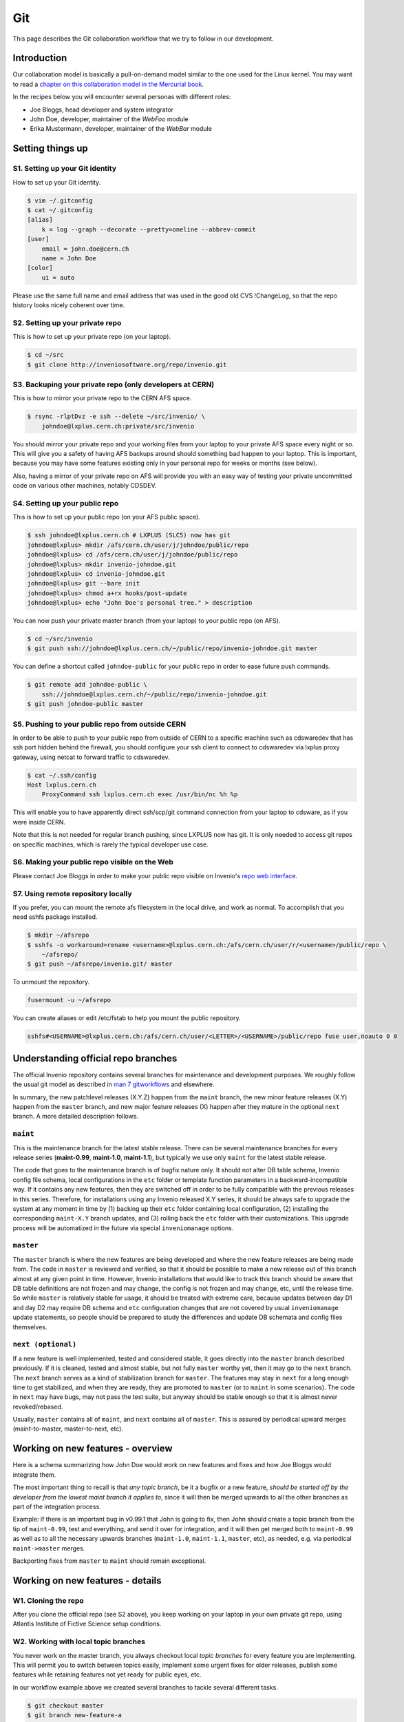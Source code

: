 ..  This file is part of Invenio
    Copyright (C) 2014, 2015 CERN.

    Invenio is free software; you can redistribute it and/or
    modify it under the terms of the GNU General Public License as
    published by the Free Software Foundation; either version 2 of the
    License, or (at your option) any later version.

    Invenio is distributed in the hope that it will be useful, but
    WITHOUT ANY WARRANTY; without even the implied warranty of
    MERCHANTABILITY or FITNESS FOR A PARTICULAR PURPOSE.  See the GNU
    General Public License for more details.

    You should have received a copy of the GNU General Public License
    along with Invenio; if not, write to the Free Software Foundation, Inc.,
    59 Temple Place, Suite 330, Boston, MA 02111-1307, USA.

.. _git-workflow:

Git
===

This page describes the Git collaboration workflow that we try to
follow in our development.

Introduction
------------

Our collaboration model is basically a pull-on-demand model similar to
the one used for the Linux kernel.  You may want to read a
`chapter on this collaboration model in the Mercurial book
<http://hgbook.red-bean.com/read/collaborating-with-other-people.html>`_.

In the recipes below you will encounter several personas with
different roles:

* Joe Bloggs, head developer and system integrator
* John Doe, developer, maintainer of the *WebFoo* module
* Erika Mustermann, developer, maintainer of the *WebBar* module


Setting things up
-----------------

S1. Setting up your Git identity
~~~~~~~~~~~~~~~~~~~~~~~~~~~~~~~~

How to set up your Git identity.

.. code-block:: console

    $ vim ~/.gitconfig
    $ cat ~/.gitconfig
    [alias]
        k = log --graph --decorate --pretty=oneline --abbrev-commit
    [user]
        email = john.doe@cern.ch
        name = John Doe
    [color]
        ui = auto


Please use the same full name and email address that was used in the
good old CVS !ChangeLog, so that the repo history looks nicely
coherent over time.

S2. Setting up your private repo
~~~~~~~~~~~~~~~~~~~~~~~~~~~~~~~~

This is how to set up your private repo (on your laptop).

.. code-block:: console

    $ cd ~/src
    $ git clone http://inveniosoftware.org/repo/invenio.git


S3. Backuping your private repo (only developers at CERN)
~~~~~~~~~~~~~~~~~~~~~~~~~~~~~~~~~~~~~~~~~~~~~~~~~~~~~~~~~

This is how to mirror your private repo to the CERN AFS space.

.. code-block:: console

    $ rsync -rlptDvz -e ssh --delete ~/src/invenio/ \
        johndoe@lxplus.cern.ch:private/src/invenio


You should mirror your private repo and your working files from your
laptop to your private AFS space every night or so.  This will give
you a safety of having AFS backups around should something bad happen
to your laptop.  This is important, because you may have some features
existing only in your personal repo for weeks or months (see below).

Also, having a mirror of your private repo on AFS will provide you
with an easy way of testing your private uncommitted code on various
other machines, notably CDSDEV.

S4. Setting up your public repo
~~~~~~~~~~~~~~~~~~~~~~~~~~~~~~~

This is how to set up your public repo (on your AFS public space).

.. code-block:: console

    $ ssh johndoe@lxplus.cern.ch # LXPLUS (SLC5) now has git
    johndoe@lxplus> mkdir /afs/cern.ch/user/j/johndoe/public/repo
    johndoe@lxplus> cd /afs/cern.ch/user/j/johndoe/public/repo
    johndoe@lxplus> mkdir invenio-johndoe.git
    johndoe@lxplus> cd invenio-johndoe.git
    johndoe@lxplus> git --bare init
    johndoe@lxplus> chmod a+rx hooks/post-update
    johndoe@lxplus> echo "John Doe's personal tree." > description


You can now push your private master branch (from your laptop) to your
public repo (on AFS).

.. code-block:: console

    $ cd ~/src/invenio
    $ git push ssh://johndoe@lxplus.cern.ch/~/public/repo/invenio-johndoe.git master


You can define a shortcut called ``johndoe-public`` for your public repo
in order to ease future push commands.

.. code-block:: console

    $ git remote add johndoe-public \
        ssh://johndoe@lxplus.cern.ch/~/public/repo/invenio-johndoe.git
    $ git push johndoe-public master


S5. Pushing to your public repo from outside CERN
~~~~~~~~~~~~~~~~~~~~~~~~~~~~~~~~~~~~~~~~~~~~~~~~~

In order to be able to push to your public repo from outside of CERN
to a specific machine such as cdswaredev that has ssh port hidden
behind the firewall, you should configure your ssh client to connect
to cdswaredev via lxplus proxy gateway, using netcat to forward
traffic to cdswaredev.

.. code-block:: console

    $ cat ~/.ssh/config
    Host lxplus.cern.ch
        ProxyCommand ssh lxplus.cern.ch exec /usr/bin/nc %h %p


This will enable you to have apparently direct ssh/scp/git command
connection from your laptop to cdsware, as if you were inside CERN.

Note that this is not needed for regular branch pushing, since LXPLUS
now has git.  It is only needed to access git repos on specific
machines, which is rarely the typical developer use case.

S6. Making your public repo visible on the Web
~~~~~~~~~~~~~~~~~~~~~~~~~~~~~~~~~~~~~~~~~~~~~~

Please contact Joe Bloggs in order to make your public repo visible on
Invenio's `repo web interface <http://inveniosoftware.org/repo/>`_.

S7. Using remote repository locally
~~~~~~~~~~~~~~~~~~~~~~~~~~~~~~~~~~~

If you prefer, you can mount the remote afs filesystem in the local drive, and work
as normal. To accomplish that you need sshfs package installed.

.. code-block:: console

    $ mkdir ~/afsrepo
    $ sshfs -o workaround=rename <username>@lxplus.cern.ch:/afs/cern.ch/user/r/<username>/public/repo \
        ~/afsrepo/
    $ git push ~/afsrepo/invenio.git/ master


To unmount the repository.

.. code-block:: console

    fusermount -u ~/afsrepo


You can create aliases or edit /etc/fstab to help you mount the public repository.

.. code-block:: text

    sshfs#<USERNAME>@lxplus.cern.ch:/afs/cern.ch/user/<LETTER>/<USERNAME>/public/repo fuse user,noauto 0 0


Understanding official repo branches
------------------------------------

The official Invenio repository contains several branches for
maintenance and development purposes.  We roughly follow the usual git
model as described in
`man 7 gitworkflows <http://www.kernel.org/pub/software/scm/git/docs/gitworkflows.html>`_
and elsewhere.

In summary, the new patchlevel releases (X.Y.Z) happen from the ``maint``
branch, the new minor feature releases (X.Y) happen from the ``master``
branch, and new major feature releases (X) happen after they mature in the
optional ``next`` branch.  A more detailed description follows.

``maint``
~~~~~~~~~

This is the maintenance branch for the latest stable release.  There
can be several maintenance branches for every release series
(**maint-0.99**, **maint-1.0**, **maint-1.1**), but typically we use only
``maint`` for the latest stable release.

The code that goes to the maintenance branch is of bugfix nature
only.  It should not alter DB table schema, Invenio config file
schema, local configurations in the ``etc`` folder or template function
parameters in a backward-incompatible way.  If it contains any new
features, then they are switched off in order to be fully compatible
with the previous releases in this series.  Therefore, for
installations using any Invenio released X.Y series, it should be
always safe to upgrade the system at any moment in time by (1) backing
up their ``etc`` folder containing local configuration, (2) installing
the corresponding ``maint-X.Y`` branch updates, and (3) rolling back the
``etc`` folder with their customizations.  This upgrade process will be
automatized in the future via special ``inveniomanage`` options.

``master``
~~~~~~~~~~

The ``master`` branch is where the new features are being developed and
where the new feature releases are being made from.  The code in
``master`` is reviewed and verified, so that it should be possible to
make a new release out of this branch almost at any given point in
time.  However, Invenio installations that would like to track this
branch should be aware that DB table definitions are not frozen and
may change, the config is not frozen and may change, etc, until the
release time.  So while ``master`` is relatively stable for usage, it
should be treated with extreme care, because updates between day D1
and day D2 may require DB schema and ``etc`` configuration changes that
are not covered by usual ``inveniomanage`` update statements, so people
should be prepared to study the differences and update DB schemata and
config files themselves.

``next (optional)``
~~~~~~~~~~~~~~~~~~~

If a new feature is well implemented, tested and considered stable, it
goes directly into the ``master`` branch described previously.  If it is
cleaned, tested and almost stable, but not fully ``master`` worthy yet,
then it may go to the ``next`` branch.  The ``next`` branch serves as a
kind of stabilization branch for ``master``.  The features may stay in
``next`` for a long enough time to get stabilized, and when they
are ready, they are promoted to ``master`` (or to ``maint`` in some
scenarios).  The code in ``next`` may have bugs, may not pass the test
suite, but anyway should be stable enough so that it is almost never
revoked/rebased.

Usually, ``master`` contains all of ``maint``, and ``next`` contains all of
``master``.  This is assured by periodical upward merges
(maint-to-master, master-to-next, etc).

Working on new features - overview
----------------------------------

Here is a schema summarizing how John Doe would work on new features
and fixes and how Joe Bloggs would integrate them.

.. image:: /_static/invenio-git-workflow.png
   :width: 859
   :alt: invenio git workflow with features.


The most important thing to recall is that *any topic branch*, be it a
bugfix or a new feature, *should be started off by the developer from the
lowest maint branch it applies to*,
since it will then be merged upwards to all the other branches as part
of the integration process.

.. image:: /_static/invenio-git-branches.png
   :width: 348px
   :alt: git tree with maint and master read only branches as well as two
         features or bugfix branches.


Example: if there is an important bug in v0.99.1 that John is going to
fix, then John should create a topic branch from the tip of
``maint-0.99``, test and everything, and send it over for integration,
and it will then get merged both to ``maint-0.99`` as well as to all the
necessary upwards branches (``maint-1.0``, ``maint-1.1``, ``master``, etc),
as needed, e.g. via periodical ``maint->master`` merges.

Backporting fixes from ``master`` to ``maint`` should remain exceptional.

Working on new features - details
---------------------------------

W1. Cloning the repo
~~~~~~~~~~~~~~~~~~~~

After you clone the official repo (see S2 above), you keep working on
your laptop in your own private git repo, using Atlantis Institute of
Fictive Science setup conditions.

W2. Working with local topic branches
~~~~~~~~~~~~~~~~~~~~~~~~~~~~~~~~~~~~~

You never work on the master branch, you always checkout local *topic
branches* for every feature you are implementing.  This will permit
you to switch between topics easily, implement some urgent fixes for
older releases, publish some features while retaining features not
yet ready for public eyes, etc.

In our workflow example above we created several branches to tackle
several different tasks.

.. code-block:: console

    $ git checkout master
    $ git branch new-feature-a
    $ git branch new-feature-b
    $ git branch refactor-c
    $ git checkout next
    $ git branch wild-idea-d
    $ git checkout maint
    $ git branch bugfix-e


The topical branches do not necessarily have to stem from the same
point in the master branch.

Please name your topical branches sensibly, since their names may
appear in the central repo logs in case of non-trivial merges.
(Please use a dash rather than an underscore in topical branch names.)

W3. Working on new-feature-b
~~~~~~~~~~~~~~~~~~~~~~~~~~~~

You now have some time to work on feature B, so.

.. code-block:: console

    $ git checkout new-feature-b
    [ edit, test, edit, test, commit ]
    [ edit, test, edit, test, commit ]
    [ more of the same ]


until things work as they should for the Atlantis Institute of Fictive
Science demo site.  This can take a minute or a few weeks, depending
on the complexity of B.

While working on B, you can switch to other branches to work on
various more urgent problems, etc.

W4. Using temporary stash
~~~~~~~~~~~~~~~~~~~~~~~~~

If you want to switch branches, you have to commit all the
stuff you are currently editing, which may not be what you want.  In
that case you can **stash** your commits into a temporary git stash,
switch to a branch, do what you want, and when you come back, replay
the changes from the stash.  Here is an example.

.. code-block:: console

    $ git stash # put local edits to the stash
    $ git stash list # list what you have there
    stash@`informe 0 <report/0>`_: WIP on foo.py: 2340b5a... WebFoo: new support for baz
    $ git checkout refactor-c # work on the refactor-c branch a bit
     ... <...>
    $ git checkout new-feature-b  # come back to the new-feature-b branch
    $ git stash apply # replay stuff from stash
    $ git diff # verify


W5. Testing on DEV servers
~~~~~~~~~~~~~~~~~~~~~~~~~~

When your new-feature-b code works okay on the demo site, and you
synced it to your /private/ AFS space, you should now test it under
**CDSDEV** or **INSPIREDEV** operating conditions.  Some more editing,
testing, and committing may be needed if things are not working as
expected.

If the code is working properly on CDSDEV in itself, but say some
scalability issues were encountered, then there are two options: (i)
either some more of the editing/testing/committing cycle is needed, or
(ii) the code is considered working fine enough to be merged now,
while the performance issues are savannized to be solved later.

W6. Rebasing against latest git/master
~~~~~~~~~~~~~~~~~~~~~~~~~~~~~~~~~~~~~~

At this step the new-feature-b code is working both for Atlantis
and for CDS contexts.  You should now check the official repo for any
updates to catch any changes that may have been committed to
origin/master in the meantime.

.. code-block:: console

    $ git checkout master
    $ git pull


You can then **rebase** your new-feature-b branch against recent master.

.. code-block:: console

    $ git checkout new-feature-b
    $ git rebase master


In case of conflicts during the rebase, say in file foo.py, you should
resolve them.

.. code-block:: console

    $ vim foo.py
    $ git add foo.py
    $ git rebase --continue


or you can stop the rebase for good.

.. code-block:: console

    $ git rebase --abort


You may prefer rebasing of your local commits rather than merging, so
that the project log looks nice.  (No ugly empty merge commits, no
unnecessary temporary versions.)

While rebasing, you may want to squash your commits together, to keep
the git repo history clean.  See section R4 below for more details.

You should test your code once more to verify that it was not broken by
the updates.

W7. Publishing your work
~~~~~~~~~~~~~~~~~~~~~~~~

W7.a Pushing into your public repo
++++++++++++++++++++++++++++++++++

The new-feature-b code is now ready to be pushed into your
**public repo** for public consumption.  Please make sure to check again
that the test cases are working well, and please check once more the
basic code kwalitee, as mentioned in the section R3 below.

If the test cases work and the code kwalitee is acceptable, push
your branch into your public repo this way:

.. code-block:: console

    $ git push johndoe-public new-feature-b


Then alert Joe Bloggs with a request to review and integrate the
branch, indicating ``git branch johndoe/new-feature-b`` in the email
Subject header so that the emails will be threaded properly and given
special treatment in the haystack of Joe's usual email conversation.
Please also add any special observations for merge.  Example:

.. code-block:: console

    From: john.doe@cern.ch
    To: joe.bloggs@cern.ch
    Subject: git branch johndoe/new-feature-b

    Hi Joe:

    Please merge git branch johndoe/new-feature-b.  Tests added,
    kwalitee checked, needed quickly for Jane's forthcoming
    new-feature-c.

    Cheers, John Doe



W7.b Sending patches by email
+++++++++++++++++++++++++++++

If some occasional code contributors do not have a public repo, they
can generate and **send patches by email** to Joe.  Say like this.

.. code-block:: console

    $ git checkout master
    $ git pull
    $ git branch foo-fix
    $ git checkout foo-fix
    $ emacs bar.py
    $ git commit -a -m 'WebFoo: fixed bad problem'
    $ git format-patch master
    $ ls -l 0001-WebFoo-fixed-bad-problem.patch
    $ git send-email --to joe.bloggs@cern.ch 0001-WebFoo-fixed-bad-problem.patch


Or, instead of the last command, send Joe a normal verbose email with
attached ``0001-WebFoo-fixed-bad-problem.patch`` file.

W7.c Sending patch-suggestions
++++++++++++++++++++++++++++++

As we said in the introduction, John usually maintains the !WebFoo module
while Erika usually maintains the !WebBar module.  What happens if Erika
spots a problem some !WebFoo feature?

If the problem and its solution is clear, Erika can
simply alert John that she's up to it, fix the problem and publish a
branch or send an email to Joe asking for integration.

If the problem a little bit more complicated or there are several
possible solutions and it is not clear which one is the best or the
solution to the problem requires some deep changes inside the structure
of !WebFoo that may affect other things or the problem requires
optimizations of several pre-existing functions, then it may be best
if Erika contacts John as the !WebFoo module maintainer about the
problem.  Maybe John would like to do the changes himself or John can
advise Erika how to go about the problem, etc.

In the latter case Erika can implement the proposed solution and send
the patch-suggestion email to John as explained in W7.b.  John can
than review and approve the change and eventually change what has to be
changed and forward the branch to Joe for integration.

Note that if such a change to !WebFoo may affect other modules and/or
other APIs, then these have to be usually discussed/reviewed by Joe in
advance, just like other intra-module vs inter-module issues.

W8. Review process
~~~~~~~~~~~~~~~~~~

W8.a Reviewing and merging branches
+++++++++++++++++++++++++++++++++++

Joe now starts to **review and integrate** the new-feature-b branch.
This usually takes two rounds: 1) pure reading of the patch can
generate some comments; after the round one is over, 2) testing the
patch can generate other comments.

If the changes to be done are rather small, then Joe usually does it
himself.

.. code-block:: console

    $ git log master..johndoe/new-feature-b # even when master is well ahead in future
    $ git diff master...johndoe/new-feature-b
    $ git merge --log johndoe/new-feature-b
    $ git commit --amend # change log message
    $ vim Makefile.am # edit to fix something
    $ git add Makefile.am
    $ git commit --amend -s # commit also this new change and sign-off
    $ git push origin-writable master # push to public repo


If the changes to be done are rather important, and may reveal a
necessity to make some more amendments to the code, this can eventually
lead to longer edit/test/commit iterations done in
your private repo.  If this happens, then, since your code was
already published into a public space (even though as personal only),
you should not rebase anymore (since rebase rewrites history); you
should only merge your new amendments.  Or, in case of bigger
rewrites, you can publish a new branch.

W8.b Reviewing and committing patches
+++++++++++++++++++++++++++++++++++++

For patches received by email, a similar review procedure takes
place. To integrate such a patch.

.. code-block:: console

    $ less ~/0001-Foo.patch
    $ emacs ~/0001-Foo.patch # for small edits
    $ git am -3 ~/0001-Foo.patch
    $ git commit --amend # to change commit message


or, for bigger patches that may require more integration work:

.. code-block:: console

    $ less ~/0001-Foo.patch
    $ git am -3 ~/0001-Foo.patch
    $ emacs foo.py # change what is needed
    $ emacs bar.py # change what is needed
    # test, install, etc
    $ git add foo.py # add silently Joe's changes to original patch
    $ git add bar.py # add silently Joe's changes to original patch
    $ git commit --amend # commit everything in John's name


Although the last process may be evil at times, since Joe kind of
usurps John's name for the changes, and commits in his name.  Hence
this method is usually acceptable only for tiny commits
(e.g. correcting typos).

W8.c Reviewing and cherry-picking commits
+++++++++++++++++++++++++++++++++++++++++

Instead of integrating branches in full, Joe may want to **cherry-pick**
some particular commits or squash branches to keep the project
history clean.  An example:

.. code-block:: console

    $ # see log of a branch:
    $ git log erika/cool-stuff
    # pick one particular commit: (e.g. some other author in Erika's branch)
    $ git cherry-pick 027e1524cd1b823a620620d4b60dd570596fd641
    $ # edit its log message:
    $ git commit --amend
    $ # squash other commits together while merging: (e.g. other author in Erika's branch)
    $ git diff 027e1524cd1b823a620620d4b60dd570596fd641 394d1a2a8488cbd0554f12b627ce478c8d1ee65c > ~/z.patch
    $ git apply --check z.patch
    $ git apply ~/z.patch --check # test whether patch applies
    $ emacs ~/z.patch # edit some lines away, retest until applies
    $ git apply --reject z.patch # alternatively, apply only good junks, study rejects later
    $ # commit changes as Erika:
    $ git commit -a --author='Erika Mustermann <erika.mustermann@cern.ch>'


W9. Checking integrated branch
++++++++++++++++++++++++++++++

Once all the integration-related iterations are over, and your
new-feature-b code was integrated into the Invenio master branch,
then you fetch it to **check** if it was well integrated, and you delete
your new-feature-b branch since you don't need it anymore.

.. code-block:: console

    $ git checkout master
    $ git pull
    $ git diff master..new-feature-b
    $ git branch -d new-feature-b


If Joe edits something during merge, then the commit SHA1s may not
match, but you would notice and study the differences using diff.

W10. Deleting integrated branch
+++++++++++++++++++++++++++++++

Once new-feature-b is fully merged, you **delete** this branch in your
public repo.

.. code-block:: console

    $ git push johndoe-public :new-feature-b


Remarks often made during code review
-------------------------------------

R1. Remarks on commit history
~~~~~~~~~~~~~~~~~~~~~~~~~~~~~

Before a topical branch is sent for review and integration, the commit
history of the branch should be checked and eventually polished.  Here
is an example.

Consider a topical branch with history like this.

.. code-block:: text

    commit1 WebFoo: new xyzzy facility
    commit2 WebFoo: fixed typo
    commit3 WebFoo: speed-ups for xyzzy daemon
    commit4 WebFoo: Python-2.4 compatibility
    commit5 WebFoo: Friday weekly cleanup
    commit6 WebFoo: even more speed ups
    commit7 WebFoo: oops, cleaned documention
    commit8 WebFoo: amendments of zyxxy


This is not very good.  While preserving full commit history in the git
repository would be nice, the problem here is that historical versions
of the xyzzy facility in the topical branch are not always working
properly.  The whoops commits are not eliminated.  Keeping
intermediary commits does not make sense if they are not working
properly, they would only be making `git bisect` harder in the future.

Ideally, the individual commits should be in an always-working state
and they should be presented in logical groups.  For example the above
branch is better to be squashed as follows:

.. code-block:: text

    commit1 WebFoo: new xyzzy facility
     + commit2 WebFoo: fixed typo
     + commit4 WebFoo: Python-2.4 compatibility
     + commit7a WebFoo: oops, cleaned documention
    commit3 WebFoo: speed-ups for xyzzy daemon
     + commit5 WebFoo: Friday weekly cleanup
     + commit7b WebFoo: oops, cleaned documention
    commit6 WebFoo: even more speed ups
     + commit7c WebFoo: oops, cleaned documention
    commit8 WebFoo: amendments of zyxxy


That is, the initial commit should be without typos and syntax errors,
should be working on Python-2.4 environment already and should
contain respective documentation already.  The speed optimisation is
an independent improvement, so this would logically constitute our
second commit.  If the commit6 contained documentation bits about
optimisations, the should be presented here.  The same is true for the
next even-more-speedups commit.  Finally, feature amendments come
last.

Git has powerful tools to help cleaning topical branches like this.
Notably, you can run `git rebase master -i` to squash/reorder commits,
`git gui` to separate various hunks inside commits, etc.

Here is an illustration of a typical thinking process during branch
cleanups:


* Is the facility fully working now as expected?  If it is, keep the
  commit.

* Is this facility or some related one broken in one of the aspects?
  If it is, amend and squash.

* Is this commit an improvement over an already-working facility?  If
  it is, keep the commit.

* Is this commit intermediary?  Is it worth keeping?  Is there a
  chance that somebody might want to start off a new branch at this
  point in some day?  Does this commit helps some future developer to
  understand the branch history better?  If not, squash.

* Is the primary author of this commit different?  If he is, keep the
  commit.  Alternatively, squash it, but use `Co-authored-by` commit
  log directive.

* Is the same commit addressing more than one logically separate problem?
  If it is, split.

Having a clean branch history helps in providing sensibly working atomic
updates, helps in understanding commits and code, eases eventual
future bug-hunting via git bisecting, and makes the software generally
more robust.

R2. Remarks on commit log messages
~~~~~~~~~~~~~~~~~~~~~~~~~~~~~~~~~~

R2a. Commit message format
++++++++++++++++++++++++++

Invenio git commit log messages are usually formatted in the following
way:

* commit message headline providing short summary (maximum 50 chars)
  formatted in the style of ``component: short description``. (using
  mostly nouns, no verbs);

* empty line;

* commit message body with a detailed description of what this patch does,
  formatted as a bulletted list, with one empty line between items (using
  present tense). If a given element in the list should appear in the release
  notes (to describe changes to Invenio admins and developers) it must be
  prefixed with one of the following labels:

============== ===========================================================
label          meaning
============== ===========================================================
NEW            commit adds a new feature
SECURITY       commit fixes a security issue
FIX            commit fixes a bug
BETTER         commit improves an existing feature
AMENDS         commit invalidates message from different commit identified
               by its SHA1
INCOMPATIBLE   compatibility remarks, removing features and dependencies
NOTE           any general note (if needed)
============== ===========================================================


Here is an example: https://github.com/inveniosoftware/invenio/commit/71df9665bf5fcdd020b67e4cbcedfaddfd6cadaa.

.. code-block:: text

    WebSearch: field-filtered MARCXML API output

    * Implements field-filtered MARCXML output in Python and Web APIs.
      This was working for the TextMARC output, not for MARCXML output.
      This commit fixes the problem.  Usage: `/record/123?of=xm&ot=100,700`
      or `/search?p=ellis&of=xm&ot=100,700`.  (closes #1591)

    * Adds new tests for trying to access hidden fields via the
      filtered-field API technique.

Note that if you use ``vim`` or ``emacs git-modes`` to write your commit
messages, you will be alerted about the excessive headline length
(more than 50 characters) via colour syntax highlighting. To use ``vim``
for example as your commit message editor, add ``export EDITOR=vim`` to
your ``.bashrc``, ``bash_profile`` or variants.

The short commit logs are easily readable on narrow mobile devices,
are helpful to quickly localise features, and ease any possible
hunting for bugs via git bisecting later, should any trouble arise.

Here is an example listing the last 15 commits on the master branch.

.. code-block:: console

    $ git log -n 15 maint-1.1..master --pretty=oneline | grep -v 'Merge b'
    c7cd1f184188207b55903e00e78e5b1acbff33c3 BibFormat: author links for mobile app
    6f0641cbde7866adc521793e434f77e2d842f40e WebSearch: display number of hits in mobile output
    be86ab82f632c60aea7dfc10677f091104155a86 BibFormat: initial release of mobile app formats
    81dc101b4377951f345b7a174c2f673b672c1c3a BibDocFile: improve BibDoc display in Files tab
    d8fd1f23aa63e6c842b3aed9c1509fc1294be719 BibDocFile: raise exception in _build_file_list()
    e4a1804b7bbdf61f2b7fe8698684c16aced3f58a BibField: creation date addition and keyword fix
    b0e6e6cacfec91393ab1cbfd04ec6dcfdff32dcd BibFormat: new Solr fulltext snippet facility
    b98f24bf38b95dd7366d57e8d6d90804957099e5 BibDocFile: additional mimetypes support
    211065f10e1a967e1050b08560e03edca58d9c34 BibField: new fft field in `atlantis.cfg`
    e40be7d8af9223483fe63d97f64463d2492fa890 BibRank: increase rnkDOWNLOADS.file_format size
    b18ee3fd919c1a06b143761f4611c02f4ac91cab BibField: Python-2.4 compatibility fix


See also commit message practices used in the git world, such as
`Git for the lazy: Writing good commit messages
<http://spheredev.org/wiki/Git_for_the_lazy#Writing_good_commit_messages>`_ and
`A Note About Git Commit Messages
<http://tbaggery.com/2008/04/19/a-note-about-git-commit-messages.html>`_.

R2b. Commit message QA/review directives
++++++++++++++++++++++++++++++++++++++++

The authors can use the following commit signature directives in order
to highlight the quality of the patch at hand before requesting its
review and merge.

Example:  https://github.com/inveniosoftware/invenio/commit/e4a1804b7bbdf61f2b7fe8698684c16aced3f58a

.. code-block:: text

    BibField: creation date addition and keyword fix


    * Adds new derived field 'creation_date'.


    * Fixes keywords defition to always return list.

    Signed-off-by: Jiri Kuncar <jiri.kuncar@cern.ch>
    Reviewed-by: Tibor Simko <tibor.simko@cern.ch>


Here is the list of QA directives that the author may use:

  ``Reported-by``
    Acknowledges the user who originally reported the bug that this commit
    fixes.

  ``Signed-off-by``
    The author says, in essence: "I have carefully implemented the feature
    without any leftover to-be-fixed places, I have run all code kwalitee
    checks and all relevant unit and functional tests, and everything is good.
    To the best of my knowledge, this commit is good to go into the fast merge
    track".

  ``Co-authored-by``
    Used when more persons than the current author were involved in creating
    the code. This usually happens in peer programming.

  ``Improved-by``
    Acknowledges the person who improved the current code significantly after
    the original committer left, say. This differs from review in that the
    author provides much more improvements than in a usual review.

The reviewers then usually add one of the following tags:

  ``Acked-by``
    The reviewer says, in essence: "I have seen this commit from a distance
    while walking in the corridor, it looks useful, but I have not had time to
    deal with it further". Rarely used.

  ``Tested-by``
    The reviewer says, in essence: "In addition, I have paged through the code,
    tested its kwalitee, tested the desired functionality that this commit
    implements, and all is well."

  ``Reviewed-by``
    The reviewer says, in essence: "In addition, I have read every line of the
    source code in detail."

Note that a similar system is used in the git world, e.g. Linux kernel
`https://www.kernel.org/doc/Documentation/SubmittingPatches <https://www.kernel.org/doc/Documentation/SubmittingPatches>`_ or Git
itself
`http://git.kernel.org/cgit/git/git.git/plain/Documentation/SubmittingPatches <http://git.kernel.org/cgit/git/git.git/plain/Documentation/SubmittingPatches>`_.
While we use some tags in similar context, we use some other tags
slightly differently.

R3. Remarks on the coding
~~~~~~~~~~~~~~~~~~~~~~~~~

Here is a small sample of often-made code remarks:


* Compliance to our `coding standards <http://invenio-demo.cern.ch/help/hacking/coding-style>`_.  Stick to PEP 8, run ``pylint`` often.
* Missing `test cases <http://invenio-demo.cern.ch/help/hacking/test-suite>`_.
* Sanitisation of input variables.  Default value check, XSS.
* Proper escaping of HTML output.  Use ``cgi.escape()``.
* Proper ``run_sql()`` argument quoting.  SQL injection.
* Compliance to Python 2.3. Test on SLC4.

Ideally you should make sure they are not present in your public
branches before asking for merge into the git/master.  You can do a
**code kwalitee** check yourself by running.

.. code-block:: console

    $ cd src/invenio/modules/bibedit/lib
    ... hack on bibrecord_engine.py and friends
    ... make install etc until satisfaction
    $ python ../../miscutil/lib/kwalitee.py --check-all ./bibrecord*.py


and then follow the output recommendations.  (If =--check-all= is too
troublesome to implement e.g. due to bad legacy code, then please fix
at least the recommendations produced by running =--check-some=.)

For more information on the code kwalitee checking, on the
above-listed problems and on ways to solve them, as well as some
other frequently made remarks on the coding, please see the dedicated
InvenioQualityAssurances wiki page.

R4. Notes on the review process timeline
~~~~~~~~~~~~~~~~~~~~~~~~~~~~~~~~~~~~~~~~

Our pull-on-demand collaboration model enables us to have a *clean*
development version of Invenio - there are no problems anymore with
the CVS HEAD being broken because people were committing things before
checking etc.

The price we pay for the inherent review process in the pull-on-demand
collaboration model is a certain time delay before the code becomes
published and visible.  It is normal for John and Erika to have many
branches sitting around, waiting for Joe to integrate them.  The
integration delay can vary depending on the complexity of the branch.

E.g. it helps to check in advance the list of frequent remarks
mentioned in the section R3 above.

E.g. it helps to provide test cases for every bigger commit.
(Especially for deep changes that may affect a lot of the codebase, not
mentioning changes affecting inter-module relationships.)

E.g. it does not help if a branch combines several different features
together.  We should not mix feature A and feature B together in the
same commit and/or branch that implements some new feature C.  It is
always better to separate different features into different topical
branches.  On the other hand, it may not be good to separate too much,
if features A and B are clearly logically linked.  The common sense
will tell how much separation is needed.  (Similarly to how the common
sense says when to stop the database design normalization process.)
